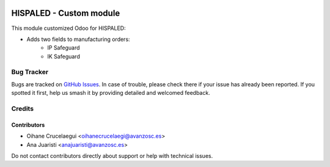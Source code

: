.. image:: https://img.shields.io/badge/license-AGPL--3-blue.png
   :target: https://www.gnu.org/licenses/agpl
   :alt: License: AGPL-3

========================
HISPALED - Custom module
========================

This module customized Odoo for HISPALED:

* Adds two fields to manufacturing orders:
   * IP Safeguard
   * IK Safeguard


Bug Tracker
===========

Bugs are tracked on `GitHub Issues
<https://github.com/avanzosc/custom-addons/issues>`_. In case of trouble,
please check there if your issue has already been reported. If you spotted
it first, help us smash it by providing detailed and welcomed feedback.

Credits
=======

Contributors
------------

* Oihane Crucelaegui <oihanecrucelaegi@avanzosc.es>
* Ana Juaristi <anajuaristi@avanzosc.es>

Do not contact contributors directly about support or help with technical issues.